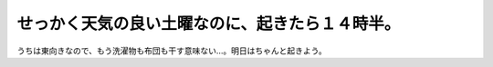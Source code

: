 せっかく天気の良い土曜なのに、起きたら１４時半。
================================================

うちは東向きなので、もう洗濯物も布団も干す意味ない…。明日はちゃんと起きよう。






.. author:: default
.. categories:: life
.. tags::
.. comments::
